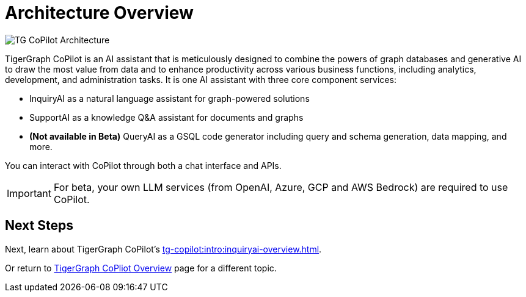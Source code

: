 = Architecture Overview

image:TG-CoPilot-Architecture.png[]

TigerGraph CoPilot is an AI assistant that is meticulously designed to combine the powers of graph databases and generative AI to draw the most value from data and to enhance productivity across various business functions, including analytics, development, and administration tasks. It is one AI assistant with three core component services:

* InquiryAI as a natural language assistant for graph-powered solutions
* SupportAI as a knowledge Q&A assistant for documents and graphs
* *(Not available in Beta)* QueryAI as a GSQL code generator including query and schema generation, data mapping, and more.

You can interact with CoPilot through both a chat interface and APIs.

[IMPORTANT]
====
For beta, your own LLM services (from OpenAI, Azure, GCP and AWS Bedrock) are required to use CoPilot.
====

== Next Steps

Next, learn about TigerGraph CoPilot's xref:tg-copilot:intro:inquiryai-overview.adoc[].

Or return to xref:tg-copilot:intro:index.adoc[ TigerGraph CoPliot Overview] page for a different topic.



